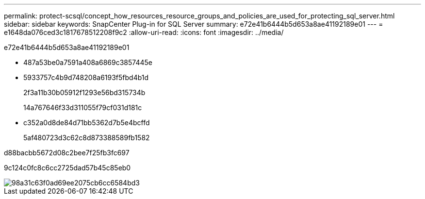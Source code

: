 ---
permalink: protect-scsql/concept_how_resources_resource_groups_and_policies_are_used_for_protecting_sql_server.html 
sidebar: sidebar 
keywords: SnapCenter Plug-in for SQL Server 
summary: e72e41b6444b5d653a8ae41192189e01 
---
= e1648da076ced3c1817678512208f9c2
:allow-uri-read: 
:icons: font
:imagesdir: ../media/


[role="lead"]
e72e41b6444b5d653a8ae41192189e01

* 487a53be0a7591a408a6869c3857445e
* 5933757c4b9d748208a6193f5fbd4b1d
+
2f3a11b30b05912f1293e56bd315734b

+
14a767646f33d311055f79cf031d181c

* c352a0d8de84d71bb5362d7b5e4bcffd
+
5af480723d3c62c8d873388589fb1582



d88bacbb5672d08c2bee7f25fb3fc697

9c124c0fc8c6cc2725dad57b45c85eb0

image::../media/scsql_resourcegroup_policy.gif[98a31c63f0ad69ee2075cb6cc6584bd3]
